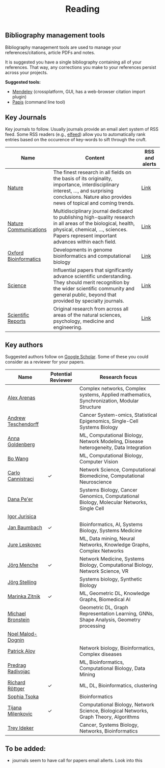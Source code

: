 #+TITLE: Reading


** Bibliography management tools

Bibliography management tools are used to manage your 
references/citations, article PDFs and notes.

It is suggested you have a single bibliography containing all of
your references. That way, any corrections you make to your references
persist across your projects.

*Suggested tools:*
- [[https://www.mendeley.com][Mendeley]] (crossplatform, GUI, has a web-browser citation import plugin)
- [[https://github.com/papis/papis][Papis]] (command line tool)


** Key Journals

Key journals to follow. Usually journals provide an email alert system of RSS feed.
Some RSS readers (e.g., [[https://github.com/sp1ff/elfeed-score/][elfeed]]) allow you to automatically rank entries based on the occurence of key-words to sift through the cruft.

|-----------------------+-----------------------------------------------------------------------------------------------------------------------------------------------------------------------------------------------------------+----------------|
| Name                  | Content                                                                                                                                                                                                   | RSS and alerts |
|-----------------------+-----------------------------------------------------------------------------------------------------------------------------------------------------------------------------------------------------------+----------------|
| [[https://www.nature.com/][Nature]]                | The finest research in all fields on the basis of its originality, importance, interdisciplinary interest, ..., and surprising conclusions. Nature also provides news of topical and coming trends.       | [[https://www.nature.com/][Link]]           |
| [[https://www.nature.com/ncomms/][Nature Communications]] | Multidisciplinary journal dedicated to publishing high-quality research in all areas of the biological, health, physical, chemical, ..., sciences. Papers represent important advances within each field. | [[https://www.nature.com/ncomms/][Link]]           |
| [[https://academic.oup.com/bioinformatics/pages/About][Oxford Bioinformatics]] | Developments in genome bioinformatics and computational biology                                                                                                                                           | [[https://academic.oup.com/bioinformatics/supplements/volume?login=false][Link]]           |
| [[https://www.science.org/journal/science][Science]]               | Influential papers that significantly advance scientific understanding. They should merit recognition by the wider scientific community and general public, beyond that provided by specialty journals.   | [[https://www.science.org/content/page/email-alerts-and-rss-feeds][Link]]           |
| [[https://www.nature.com/srep/][Scientific Reports]]    | Original research from across all areas of the natural sciences, psychology, medicine and engineering.                                                                                                    | [[https://www.nature.com/srep/][Link]]           |
|-----------------------+-----------------------------------------------------------------------------------------------------------------------------------------------------------------------------------------------------------+----------------|

** Key authors

 Suggested authors follow on [[https://scholar.google.com/][Google Scholar]]. Some of these you could consider as a reviewer for your papers.

|---------------------+--------------------+--------------------------------------------------------------------------------------------|
| Name                | Potential Reviewer | Research focus                                                                             |
|---------------------+--------------------+--------------------------------------------------------------------------------------------|
| [[https://scholar.google.com/citations?user=MNvzmN4AAAAJ&hl=en&oi=ao][Alex Arenas]]         |                    | Complex networks, Complex systems, Applied mathematics, Synchronization, Modular Structure |
| [[https://scholar.google.com/citations?user=w2YDjVwAAAAJ&hl=nl&oi=ao][Andrew Teschendorff]] |                    | Cancer System-omics, Statistical Epigenomics, Single-Cell Systems Biology                  |
| [[Https://scholar.google.com/citations?user=cEepZOEAAAAJ&hl=en][Anna Goldenberg]]     |                    | ML, Computational Biology, Network Modeling, Disease heterogeneity, Data Integration       |
| [[https://scholar.google.com/citations?user=37FDILIAAAAJ&hl=en&oi=ao][Bo Wang]]             |                    | ML, Computational Biology, Computer Vision                                                 |
| [[https://scholar.google.com/citations?user=b7xoXO0AAAAJ&hl=en&oi=ao][Carlo Cannistraci]]   | ✓                  | Network Science, Computational Biomedicine, Computational Neuroscience                     |
| [[https://scholar.google.com/citations?user=aJOeGRoAAAAJ&hl=en&oi=ao][Dana Pe'er]]          |                    | Systems Biology, Cancer Genomics, Computational Biology, Molecular Networks, Single Cell   |
| [[https://scholar.google.com/citations?user=Hi9ALnkAAAAJ&hl=nl&oi=ao][Igor Jurisica]]       |                    |                                                                                            |
| [[https://scholar.google.com/citations?user=PWV8xOoAAAAJ&hl=en&oi=ao][Jan Baumbach]]        |  	✓                   | Bioinformatics, AI, Systems Biology, Systems Medicine                                      |
| [[https://scholar.google.com/citations?user=Q_kKkIUAAAAJ&hl=en][Jure Leskovec]]       |                    | ML, Data mining, Neural Networks, Knowledge Graphs, Complex Networks                       |
| [[https://scholar.google.com/citations?user=jHDsgE0AAAAJ&hl=en&oi=ao][Jörg Menche]]         | ✓                  | Network Medicine, Systems Biology, Computational Biology, Network Science, VR              |
| [[https://scholar.google.com/citations?user=CSMmegYAAAAJ&hl=en&oi=sra][Jörg Stelling]]       |                    | Systems biology, Synthetic Biology                                                         |
| [[https://scholar.google.com/citations?user=YtUDgPIAAAAJ][Marinka Zitnik]]      | ✓                  | ML, Geometric DL, Knowledge Graphs, Biomedical AI                                          |
| [[https://scholar.google.com/citations?hl=en&user=UU3N6-UAAAAJ][Michael Bronstein]]   |                    | Geometric DL, Graph Representation Learning, GNNs, Shape Analysis, Geometry processing     |
| [[https://scholar.google.com/citations?user=ywFtAtMAAAAJ&hl=en&oi=ao][Noel Malod-Dognin]]   |                    |                                                                                            |
| [[https://scholar.google.com/citations?user=uhsaahAAAAAJ&hl=en&oi=ao][Patrick Aloy]]        |                    | Network biology, Bioinformatics, Complex diseases                                          |
| [[https://scholar.google.com/citations?user=ugj0at8AAAAJ&hl=en&oi=ao][Predrag Radivojac]]   |                    | ML, Bioinformatics, Computational Biology, Data Mining                                     |
| [[https://scholar.google.com/citations?user=clYCtpMAAAAJ&hl=en&oi=sra][Richard Röttger]]     | ✓                  | ML, DL, Bioinformatics, clustering                                                         |
| [[https://scholar.google.com/citations?user=LUU0EFgAAAAJ&hl=en&oi=ao][Sophia Tsoka]]        |                    | Bioinformatics                                                                             |
| [[https://scholar.google.com/citations?user=QrS2y5sAAAAJ&hl=en&oi=ao][Tijana Milenkovic]]   | ✓                  | Computational Biology, Network Science, Biological Networks, Graph Theory, Algorithms      |
| [[https://scholar.google.com/citations?user=KnAit3cAAAAJ&hl=en][Trey Ideker]]         |                    | Cancer, Systems Biology, Networks, Bioinformatics                                          |
|---------------------+--------------------+--------------------------------------------------------------------------------------------|

** To be added:
- journals seem to have call for papers email allerts. Look into this 
